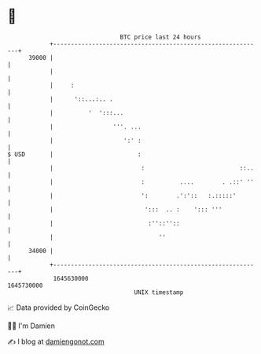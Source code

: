 * 👋

#+begin_example
                                   BTC price last 24 hours                    
               +------------------------------------------------------------+ 
         39000 |                                                            | 
               |                                                            | 
               |     :                                                      | 
               |      '::...:.. .                                           | 
               |          '  ':::...                                        | 
               |                 '''. ...                                   | 
               |                    ':' :                                   | 
   $ USD       |                        :                                   | 
               |                         :                           ::..   | 
               |                         :          ....        . .::' ''   | 
               |                         ':        .':'::   :.:::::'        | 
               |                          ':::  .. :    '::: '''            | 
               |                           :''::''::                        | 
               |                              ''                            | 
         34000 |                                                            | 
               +------------------------------------------------------------+ 
                1645630000                                        1645730000  
                                       UNIX timestamp                         
#+end_example
📈 Data provided by CoinGecko

🧑‍💻 I'm Damien

✍️ I blog at [[https://www.damiengonot.com][damiengonot.com]]

